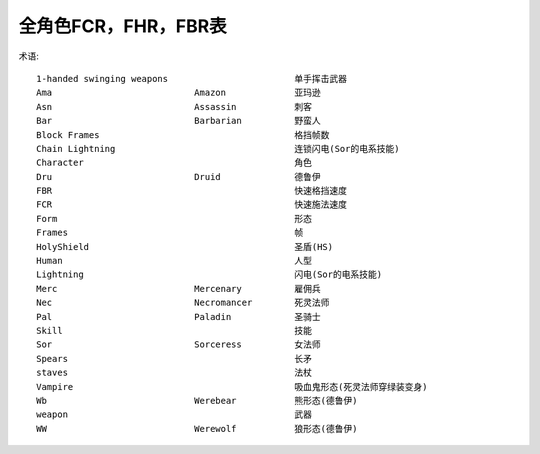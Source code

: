 全角色FCR，FHR，FBR表
===============================================================================

.. image:: fcr.jpg

.. image:: fhr.jpg

.. image:: fbr.jpg

术语::

	1-handed swinging weapons                        单手挥击武器
	Ama                           Amazon             亚玛逊
	Asn                           Assassin           刺客
	Bar                           Barbarian          野蛮人
	Block Frames                                     格挡帧数
	Chain Lightning                                  连锁闪电(Sor的电系技能)
	Character                                        角色
	Dru                           Druid              德鲁伊
	FBR                                              快速格挡速度
	FCR                                              快速施法速度
	Form                                             形态
	Frames                                           帧
	HolyShield                                       圣盾(HS)
	Human                                            人型
	Lightning                                        闪电(Sor的电系技能)
	Merc                          Mercenary          雇佣兵
	Nec                           Necromancer        死灵法师
	Pal                           Paladin            圣骑士
	Skill                                            技能
	Sor                           Sorceress          女法师
	Spears                                           长矛
	staves                                           法杖
	Vampire                                          吸血鬼形态(死灵法师穿绿装变身)
	Wb                            Werebear           熊形态(德鲁伊)
	weapon                                           武器
	WW                            Werewolf           狼形态(德鲁伊)